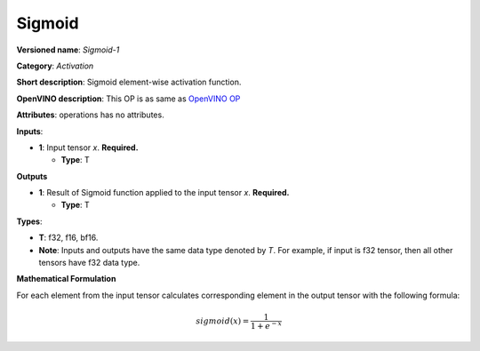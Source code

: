 .. SPDX-FileCopyrightText: 2020-2021 Intel Corporation
..
.. SPDX-License-Identifier: CC-BY-4.0

-------
Sigmoid
-------

**Versioned name**: *Sigmoid-1*

**Category**: *Activation*

**Short description**: Sigmoid element-wise activation function.

**OpenVINO description**: This OP is as same as `OpenVINO OP
<https://docs.openvino.ai/2021.1/openvino_docs_ops_activation_Sigmoid_1.html>`__

**Attributes**: operations has no attributes.

**Inputs**:

* **1**: Input tensor *x*. **Required.**

  * **Type**: T

**Outputs**

* **1**: Result of Sigmoid function applied to the input tensor *x*.
  **Required.**

  * **Type**: T

**Types**:

* **T**: f32, f16, bf16.
* **Note**: Inputs and outputs have the same data type denoted by *T*. For
  example, if input is f32 tensor, then all other tensors have f32 data type.

**Mathematical Formulation**

For each element from the input tensor calculates corresponding element in the
output tensor with the following formula:

.. math::
   sigmoid( x ) = \frac{1}{1+e^{-x}}
